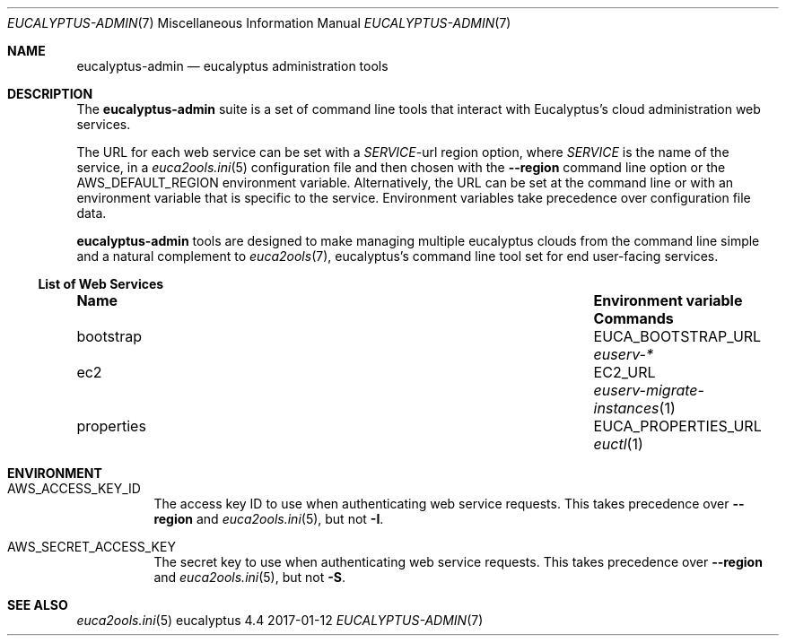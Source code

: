 .Dd 2017-01-12
.Dt EUCALYPTUS-ADMIN 7
.Os eucalyptus 4.4
.Sh NAME
.Nm eucalyptus-admin
.Nd eucalyptus administration tools
.Sh DESCRIPTION
The
.Nm
suite is a set of command line tools that interact with
Eucalyptus's cloud administration web services.
.Pp
The URL for each web service can be set with a
.Va Em SERVICE Ns No -url
region option, where
.Em SERVICE
is the name of the service, in a
.Xr euca2ools.ini 5
configuration file and then chosen with the
.Fl -region
command line option or the
.Ev AWS_DEFAULT_REGION
environment variable.  Alternatively, the URL can be
set at the command line or with an environment variable
that is specific to the service.  Environment variables
take precedence over configuration file data.
.Pp
.Nm
tools are designed to make managing multiple eucalyptus
clouds from the command line simple and a natural complement to
.Xr euca2ools 7 ,
eucalyptus's command line tool set for end user-facing services.
.Ss List of Web Services
.Bl -column "properties" "Environment variable"
.It Sy Name Ta Sy "Environment variable" Ta Sy Commands
.It bootstrap Ta EUCA_BOOTSTRAP_URL Ta Xr euserv-*
.It ec2 Ta EC2_URL Ta Xr euserv-migrate-instances 1
.It properties Ta EUCA_PROPERTIES_URL Ta Xr euctl 1
.El
.Sh ENVIRONMENT
.Bl -tag -width Ds
.It Ev AWS_ACCESS_KEY_ID
The access key ID to use when authenticating web
service requests.  This takes precedence over
.Fl -region
and
.Xr euca2ools.ini 5 ,
but not
.Fl I .
.It Ev AWS_SECRET_ACCESS_KEY
The secret key to use when authenticating web
service requests.  This takes precedence over
.Fl -region
and
.Xr euca2ools.ini 5 ,
but not
.Fl S .
.Sh SEE ALSO
.Bl
.Xr euca2ools.ini 5
.El
